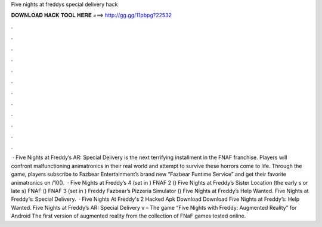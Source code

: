 Five nights at freddys special delivery hack

𝐃𝐎𝐖𝐍𝐋𝐎𝐀𝐃 𝐇𝐀𝐂𝐊 𝐓𝐎𝐎𝐋 𝐇𝐄𝐑𝐄 ===> http://gg.gg/11pbpg?22532

.

.

.

.

.

.

.

.

.

.

.

.

 · Five Nights at Freddy’s AR: Special Delivery is the next terrifying installment in the FNAF franchise. Players will confront malfunctioning animatronics in their real world and attempt to survive these horrors come to life. Through the game, players subscribe to Fazbear Entertainment’s brand new “Fazbear Funtime Service” and get their favorite animatronics on /10().  · Five Nights at Freddy’s 4 (set in ) FNAF 2 () Five Nights at Freddy’s Sister Location (the early s or late s) FNAF () FNAF 3 (set in ) Freddy Fazbear’s Pizzeria Simulator () Five Nights at Freddy’s Help Wanted. Five Nights at Freddy’s: Special Delivery.  · Five Nights At Freddy's 2 Hacked Apk Download Download Five Nights at Freddy’s: Help Wanted. Five Nights at Freddy’s AR: Special Delivery v – The game “Five Nights with Freddy: Augmented Reality” for Android The first version of augmented reality from the collection of FNaF games tested online.